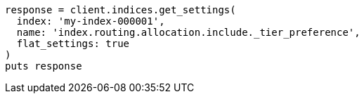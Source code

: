 [source, ruby]
----
response = client.indices.get_settings(
  index: 'my-index-000001',
  name: 'index.routing.allocation.include._tier_preference',
  flat_settings: true
)
puts response
----

